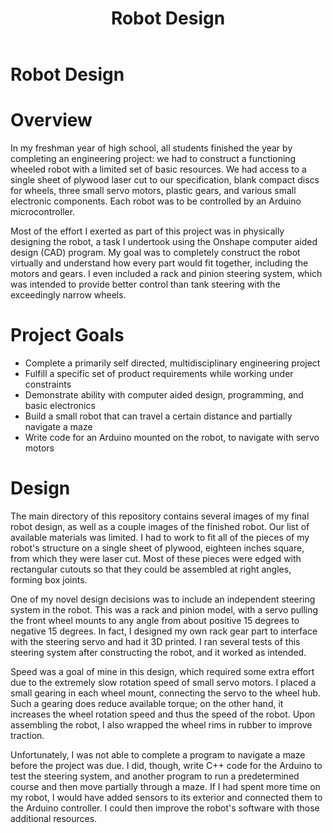#+TITLE: Robot Design
#+OPTIONS: toc:nil

* Robot Design
:PROPERTIES:
:UNNUMBERED: notoc
:END:

[[file:cad_iso.png]]

* Overview
In my freshman year of high school, all students finished the year by
completing an engineering project: we had to construct a functioning
wheeled robot with a limited set of basic resources. We had access to
a single sheet of plywood laser cut to our specification, blank
compact discs for wheels, three small servo motors, plastic gears, and
various small electronic components. Each robot was to be controlled
by an Arduino microcontroller.

Most of the effort I exerted as part of this project was in physically
designing the robot, a task I undertook using the Onshape computer
aided design (CAD) program. My goal was to completely construct the
robot virtually and understand how every part would fit together,
including the motors and gears. I even included a rack and pinion
steering system, which was intended to provide better control than
tank steering with the exceedingly narrow wheels.

* Project Goals
- Complete a primarily self directed, multidisciplinary engineering
  project
- Fulfill a specific set of product requirements while working under
  constraints
- Demonstrate ability with computer aided design, programming, and
  basic electronics
- Build a small robot that can travel a certain distance and partially
  navigate a maze
- Write code for an Arduino mounted on the robot, to navigate with
  servo motors

* Design
The main directory of this repository contains several images of my
final robot design, as well as a couple images of the finished
robot. Our list of available materials was limited. I had to work to
fit all of the pieces of my robot's structure on a single sheet of
plywood, eighteen inches square, from which they were laser cut. Most
of these pieces were edged with rectangular cutouts so that they could
be assembled at right angles, forming box joints.

One of my novel design decisions was to include an independent
steering system in the robot. This was a rack and pinion model, with a
servo pulling the front wheel mounts to any angle from about positive
15 degrees to negative 15 degrees. In fact, I designed my own rack
gear part to interface with the steering servo and had it 3D
printed. I ran several tests of this steering system after
constructing the robot, and it worked as intended.

Speed was a goal of mine in this design, which required some extra
effort due to the extremely slow rotation speed of small servo
motors. I placed a small gearing in each wheel mount, connecting the
servo to the wheel hub. Such a gearing does reduce available torque;
on the other hand, it increases the wheel rotation speed and thus the
speed of the robot. Upon assembling the robot, I also wrapped the
wheel rims in rubber to improve traction.

Unfortunately, I was not able to complete a program to navigate a maze
before the project was due. I did, though, write C++ code for the
Arduino to test the steering system, and another program to run a
predetermined course and then move partially through a maze. If I had
spent more time on my robot, I would have added sensors to its
exterior and connected them to the Arduino controller. I could then
improve the robot's software with those additional resources.
